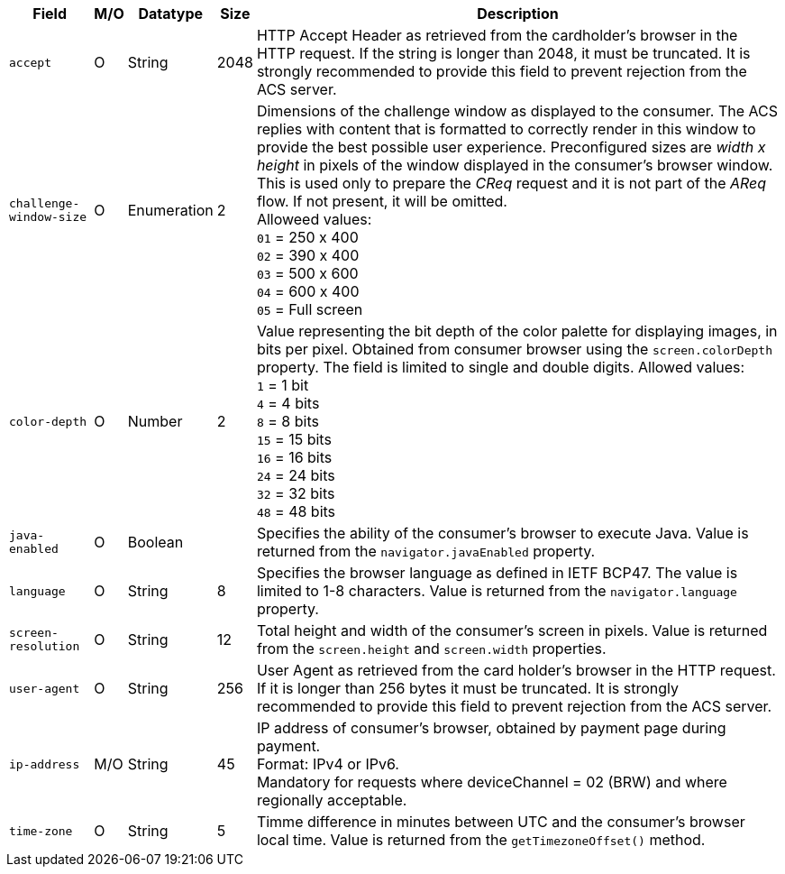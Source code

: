 [%autowidth]
[cols="m,,,,a"]
|===
| Field | M/O | Datatype | Size | Description

| accept 
| O 
| String 
| 2048 
| HTTP Accept Header as retrieved from the cardholder's browser in the HTTP request. If the string is longer than 2048, it must be truncated. It is strongly recommended to provide this field to prevent rejection from the ACS server.

| challenge-window-size 
| O 
| Enumeration
| 2 
a| Dimensions of the challenge window as displayed to the consumer. The ACS replies with content that is formatted to correctly render in this window to provide the best possible user experience.
Preconfigured sizes are _width x height_ in pixels of the window displayed in the consumer’s browser window. This is used only to prepare the _CReq_ request and it is not part of the _AReq_ flow. If not present, it will be omitted. +
Alloweed values: +
``01`` = 250 x 400 +
``02`` = 390 x 400 +
``03`` = 500 x 600 +
``04`` = 600 x 400 +
``05`` = Full screen

| color-depth 
| O 
| Number 
| 2 
| Value representing the bit depth of the color palette for displaying images, in bits per pixel. Obtained from consumer browser using the ``screen.colorDepth`` property. The field is limited to single and double digits.
Allowed values: +
``1`` = 1 bit +
``4`` = 4 bits +
``8`` = 8 bits +
``15`` = 15 bits +
``16`` = 16 bits +
``24`` = 24 bits +
``32`` = 32 bits +
``48`` = 48 bits +

| java-enabled 
| O 
| Boolean 
|  
| Specifies the ability of the consumer's browser to execute Java. Value is returned from the ``navigator.javaEnabled`` property.

| language 
| O 
| String 
| 8 
|Specifies the browser language as defined in IETF BCP47. The value is limited to 1-8 characters. Value is returned from the ``navigator.language`` property.

| screen-resolution 
| O 
| String 
| 12 
| Total height and width of the consumer’s screen in pixels. Value is returned from the ``screen.height`` and ``screen.width`` properties.

| user-agent 
| O 
| String 
| 256 
| User Agent as retrieved from the card holder's browser in the HTTP request. If it is longer than 256 bytes it must be truncated. It is strongly recommended to provide this field to prevent rejection from the ACS server.

| ip-address
| M/O
| String
| 45
| IP address of consumer's browser, obtained by payment page during payment. +
Format: IPv4 or IPv6. +
Mandatory for requests where deviceChannel = 02 (BRW) and where regionally acceptable.

| time-zone
|O
| String
| 5
| Timme difference in minutes between UTC and the consumer's browser local time. Value is returned from the ``getTimezoneOffset()`` method.

|===

//// 
[#CC_Fields_xmlelements_request_browser]
.browser

The following fields are currently not part of the doc: 

| hostname | O  | String | ?? | ??
| browser-version | O | String | ?? | ??
| os | O | String  | ?? | ??
| referrer | O | String | ?? | ??
| headers | O | ?? | ?? | ??
| cookies | O | ?? | ?? | ??
|===

////